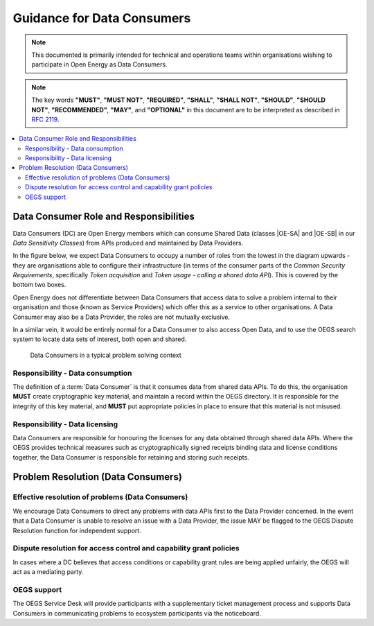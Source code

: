 Guidance for Data Consumers
===========================

.. note::

    This documented is primarily intended for technical and operations teams within organisations wishing
    to participate in Open Energy as Data Consumers.

.. note::

    The key words **"MUST"**, **"MUST NOT"**, **"REQUIRED"**, **"SHALL"**, **"SHALL NOT"**, **"SHOULD"**,
    **"SHOULD NOT"**, **"RECOMMENDED"**, **"MAY"**, and **"OPTIONAL"** in this document are to be interpreted
    as described in `RFC 2119 <https://www.ietf.org/rfc/rfc2119.txt>`_.

.. contents::
   :depth: 4
   :local:

Data Consumer Role and Responsibilities
#######################################

Data Consumers (DC) are Open Energy members which can consume Shared Data (classes |OE-SA| and |OE-SB| in our
`Data Sensitivity Classes`) from APIs produced and maintained by Data Providers.

In the figure below, we expect Data Consumers to occupy a number of roles from the lowest in the diagram upwards - they
are organisations able to configure their infrastructure (in terms of the consumer parts of the
`Common Security Requirements`, specifically `Token acquisition` and `Token usage - calling a shared data API`). This
is covered by the bottom two boxes.

Open Energy does not differentiate between Data Consumers that access data to solve a problem internal to their
organisation and those (known as Service Providers) which offer this as a service to other organisations. A Data
Consumer may also be a Data Provider, the roles are not mutually exclusive.

In a similar vein, it would be entirely normal for a Data Consumer to also access Open Data, and to use the OEGS
search system to locate data sets of interest, both open and shared.

.. figure:: images/consumer_abstraction_stack.svg
    :name: consumer_abstraction_stack_image

    Data Consumers in a typical problem solving context

Responsibility - Data consumption
---------------------------------

The definition of a :term:`Data Consumer` is that it consumes data from shared data APIs. To do this, the organisation **MUST**
create cryptographic key material, and maintain a record within the OEGS directory. It is responsible for the integrity
of this key material, and **MUST** put appropriate policies in place to ensure that this material is not misused.

Responsibility - Data licensing
-------------------------------

Data Consumers are responsible for honouring the licenses for any data obtained through shared data APIs. Where the OEGS
provides technical measures such as cryptographically signed receipts binding data and license conditions together, the
Data Consumer is responsible for retaining and storing such receipts.

Problem Resolution (Data Consumers)
###################################

Effective resolution of problems (Data Consumers)
-------------------------------------------------

We encourage Data Consumers to direct any problems with data APIs first to the Data Provider concerned. In the event
that a Data Consumer is unable to resolve an issue with a Data Provider, the issue MAY be flagged to the OEGS Dispute
Resolution function for independent support.

Dispute resolution for access control and capability grant policies
-------------------------------------------------------------------

In cases where a DC believes that access conditions or capability grant rules are being applied unfairly, the OEGS
will act as a mediating party.

OEGS support
------------

The OEGS Service Desk will provide participants with a supplementary ticket management process and supports Data
Consumers in communicating problems to ecosystem participants via the noticeboard.